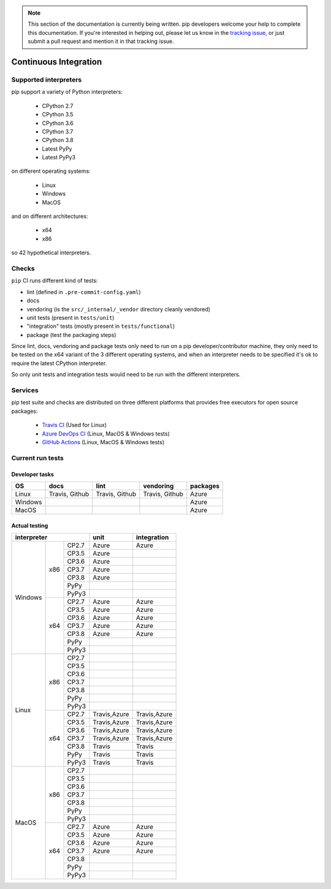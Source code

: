 .. note::

    This section of the documentation is currently being written. pip
    developers welcome your help to complete this documentation. If
    you're interested in helping out, please let us know in the
    `tracking issue`_, or just submit a pull request and mention it in
    that tracking issue.

.. _`tracking issue`: https://github.com/pypa/pip/issues/7279

======================
Continuous Integration
======================

Supported interpreters
======================

pip support a variety of Python interpreters:

  - CPython 2.7
  - CPython 3.5
  - CPython 3.6
  - CPython 3.7
  - CPython 3.8
  - Latest PyPy
  - Latest PyPy3

on different operating systems:

  - Linux
  - Windows
  - MacOS

and on different architectures:

  - x64
  - x86

so 42 hypothetical interpreters.


Checks
======

``pip`` CI runs different kind of tests:

- lint (defined in ``.pre-commit-config.yaml``)
- docs
- vendoring (is the ``src/_internal/_vendor`` directory cleanly vendored)
- unit tests (present in ``tests/unit``)
- "integration" tests (mostly present in ``tests/functional``)
- package (test the packaging steps)

Since lint, docs, vendoring and package tests only need to run on a pip
developer/contributor machine, they only need to be tested on the x64 variant
of the 3 different operating systems, and when an interpreter needs to be
specified it's ok to require the latest CPython interpreter.

So only unit tests and integration tests would need to be run with the different
interpreters.


Services
========

pip test suite and checks are distributed on three different platforms that
provides free executors for open source packages:

  - `Travis CI`_ (Used for Linux)
  - `Azure DevOps CI`_ (Linux, MacOS & Windows tests)
  - `GitHub Actions`_ (Linux, MacOS & Windows tests)

.. _`Travis CI`: https://travis-ci.org/
.. _`Azure DevOps CI`: https://azure.microsoft.com/en-us/services/devops/
.. _`GitHub Actions`: https://github.com/features/actions


Current run tests
=================

Developer tasks
---------------

======== =============== ================ ================== ============
   OS          docs            lint           vendoring        packages
======== =============== ================ ================== ============
Linux     Travis, Github  Travis, Github    Travis, Github      Azure
Windows                                                         Azure
MacOS                                                           Azure
======== =============== ================ ================== ============

Actual testing
--------------

+------------------------------+---------------+-----------------+
|       **interpreter**        |   **unit**    | **integration** |
+-----------+----------+-------+---------------+-----------------+
|           |          | CP2.7 |   Azure       |   Azure         |
|           |          +-------+---------------+-----------------+
|           |          | CP3.5 |   Azure       |                 |
|           |          +-------+---------------+-----------------+
|           |          | CP3.6 |   Azure       |                 |
|           |          +-------+---------------+-----------------+
|           |   x86    | CP3.7 |   Azure       |                 |
|           |          +-------+---------------+-----------------+
|           |          | CP3.8 |   Azure       |                 |
|           |          +-------+---------------+-----------------+
|           |          | PyPy  |               |                 |
|           |          +-------+---------------+-----------------+
|           |          | PyPy3 |               |                 |
|  Windows  +----------+-------+---------------+-----------------+
|           |          | CP2.7 |   Azure       |   Azure         |
|           |          +-------+---------------+-----------------+
|           |          | CP3.5 |   Azure       |   Azure         |
|           |          +-------+---------------+-----------------+
|           |          | CP3.6 |   Azure       |   Azure         |
|           |          +-------+---------------+-----------------+
|           |   x64    | CP3.7 |   Azure       |   Azure         |
|           |          +-------+---------------+-----------------+
|           |          | CP3.8 |   Azure       |   Azure         |
|           |          +-------+---------------+-----------------+
|           |          | PyPy  |               |                 |
|           |          +-------+---------------+-----------------+
|           |          | PyPy3 |               |                 |
+-----------+----------+-------+---------------+-----------------+
|           |          | CP2.7 |               |                 |
|           |          +-------+---------------+-----------------+
|           |          | CP3.5 |               |                 |
|           |          +-------+---------------+-----------------+
|           |          | CP3.6 |               |                 |
|           |          +-------+---------------+-----------------+
|           |   x86    | CP3.7 |               |                 |
|           |          +-------+---------------+-----------------+
|           |          | CP3.8 |               |                 |
|           |          +-------+---------------+-----------------+
|           |          | PyPy  |               |                 |
|           |          +-------+---------------+-----------------+
|           |          | PyPy3 |               |                 |
|   Linux   +----------+-------+---------------+-----------------+
|           |          | CP2.7 | Travis,Azure  |  Travis,Azure   |
|           |          +-------+---------------+-----------------+
|           |          | CP3.5 | Travis,Azure  |  Travis,Azure   |
|           |          +-------+---------------+-----------------+
|           |          | CP3.6 | Travis,Azure  |  Travis,Azure   |
|           |          +-------+---------------+-----------------+
|           |   x64    | CP3.7 | Travis,Azure  |  Travis,Azure   |
|           |          +-------+---------------+-----------------+
|           |          | CP3.8 |   Travis      |   Travis        |
|           |          +-------+---------------+-----------------+
|           |          | PyPy  |   Travis      |   Travis        |
|           |          +-------+---------------+-----------------+
|           |          | PyPy3 |   Travis      |   Travis        |
+-----------+----------+-------+---------------+-----------------+
|           |          | CP2.7 |               |                 |
|           |          +-------+---------------+-----------------+
|           |          | CP3.5 |               |                 |
|           |          +-------+---------------+-----------------+
|           |          | CP3.6 |               |                 |
|           |          +-------+---------------+-----------------+
|           |   x86    | CP3.7 |               |                 |
|           |          +-------+---------------+-----------------+
|           |          | CP3.8 |               |                 |
|           |          +-------+---------------+-----------------+
|           |          | PyPy  |               |                 |
|           |          +-------+---------------+-----------------+
|           |          | PyPy3 |               |                 |
|   MacOS   +----------+-------+---------------+-----------------+
|           |          | CP2.7 |   Azure       |   Azure         |
|           |          +-------+---------------+-----------------+
|           |          | CP3.5 |   Azure       |   Azure         |
|           |          +-------+---------------+-----------------+
|           |          | CP3.6 |   Azure       |   Azure         |
|           |          +-------+---------------+-----------------+
|           |   x64    | CP3.7 |   Azure       |   Azure         |
|           |          +-------+---------------+-----------------+
|           |          | CP3.8 |               |                 |
|           |          +-------+---------------+-----------------+
|           |          | PyPy  |               |                 |
|           |          +-------+---------------+-----------------+
|           |          | PyPy3 |               |                 |
+-----------+----------+-------+---------------+-----------------+
